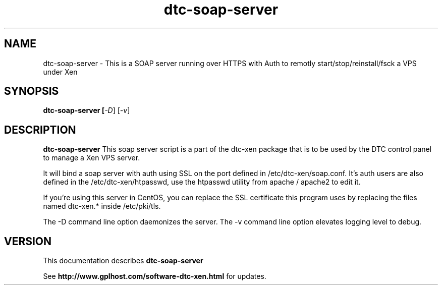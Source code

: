 .TH dtc-soap-server 8
.SH NAME
dtc-soap-server \- This is a SOAP server running over HTTPS with Auth to remotly start/stop/reinstall/fsck a VPS under Xen
.SH SYNOPSIS
.B dtc-soap-server [\fI-D\fR] [\fI-v\fR]

.SH DESCRIPTION
.B dtc-soap-server
This soap server script is a part of the dtc-xen
package that is to be used by the DTC control panel
to manage a Xen VPS server.

It will bind a soap server with auth using SSL on the
port defined in /etc/dtc-xen/soap.conf. It's auth users are
also defined in the /etc/dtc-xen/htpasswd, use the htpasswd
utility from apache / apache2 to edit it.

If you're using this server in CentOS, you can replace
the SSL certificate this program uses by replacing
the files named dtc-xen.* inside /etc/pki/tls.

The -D command line option daemonizes the server.
The -v command line option elevates logging level to debug.

.SH "VERSION"
This documentation describes
.B dtc-soap-server

See
.B http://www.gplhost.com/software-dtc-xen.html
for updates.

